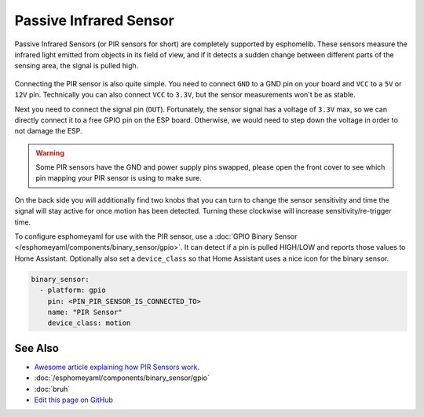 Passive Infrared Sensor
=======================

.. figure:: images/pir-header.jpg
    :align: center
    :width: 75.0%

Passive Infrared Sensors (or PIR sensors for short) are completely supported by
esphomelib. These sensors measure the infrared light emitted from objects in its
field of view, and if it detects a sudden change between different parts of the
sensing area, the signal is pulled high.

.. figure:: images/pir-inside.jpg
    :align: center
    :width: 60.0%

Connecting the PIR sensor is also quite simple. You need to connect ``GND`` to a GND pin
on your board and ``VCC`` to a ``5V`` or ``12V`` pin. Technically you can also connect
``VCC`` to ``3.3V``, but the sensor measurements won't be as stable.

Next you need to connect the signal pin (``OUT``). Fortunately, the sensor signal has
a voltage of ``3.3V`` max, so we can directly connect it to a free GPIO pin on the ESP board.
Otherwise, we would need to step down the voltage in order to not damage the ESP.

.. figure:: images/pir-pins.jpg
    :align: center
    :width: 75.0%

.. warning::

    Some PIR sensors have the GND and power supply pins swapped, please open the front
    cover to see which pin mapping your PIR sensor is using to make sure.

On the back side you will additionally find two knobs that you can turn to change the sensor
sensitivity and time the signal will stay active for once motion has been detected. Turning
these clockwise will increase sensitivity/re-trigger time.

To configure esphomeyaml for use with the PIR sensor, use a
:doc:`GPIO Binary Sensor </esphomeyaml/components/binary_sensor/gpio>`. It can detect
if a pin is pulled HIGH/LOW and reports those values to Home Assistant. Optionally also
set a ``device_class`` so that Home Assistant uses a nice icon for the binary sensor.

.. code:: yaml

    binary_sensor:
      - platform: gpio
        pin: <PIN_PIR_SENSOR_IS_CONNECTED_TO>
        name: "PIR Sensor"
        device_class: motion

.. figure:: images/pir-ui.png
    :align: center
    :width: 60.0%

See Also
--------

- `Awesome article explaining how PIR Sensors work <https://learn.adafruit.com/pir-passive-infrared-proximity-motion-sensor/how-pirs-work>`__.
- :doc:`/esphomeyaml/components/binary_sensor/gpio`
- :doc:`bruh`
- `Edit this page on GitHub <https://github.com/OttoWinter/esphomedocs/blob/current/esphomeyaml/cookbook/pir.rst>`__

.. disqus::
